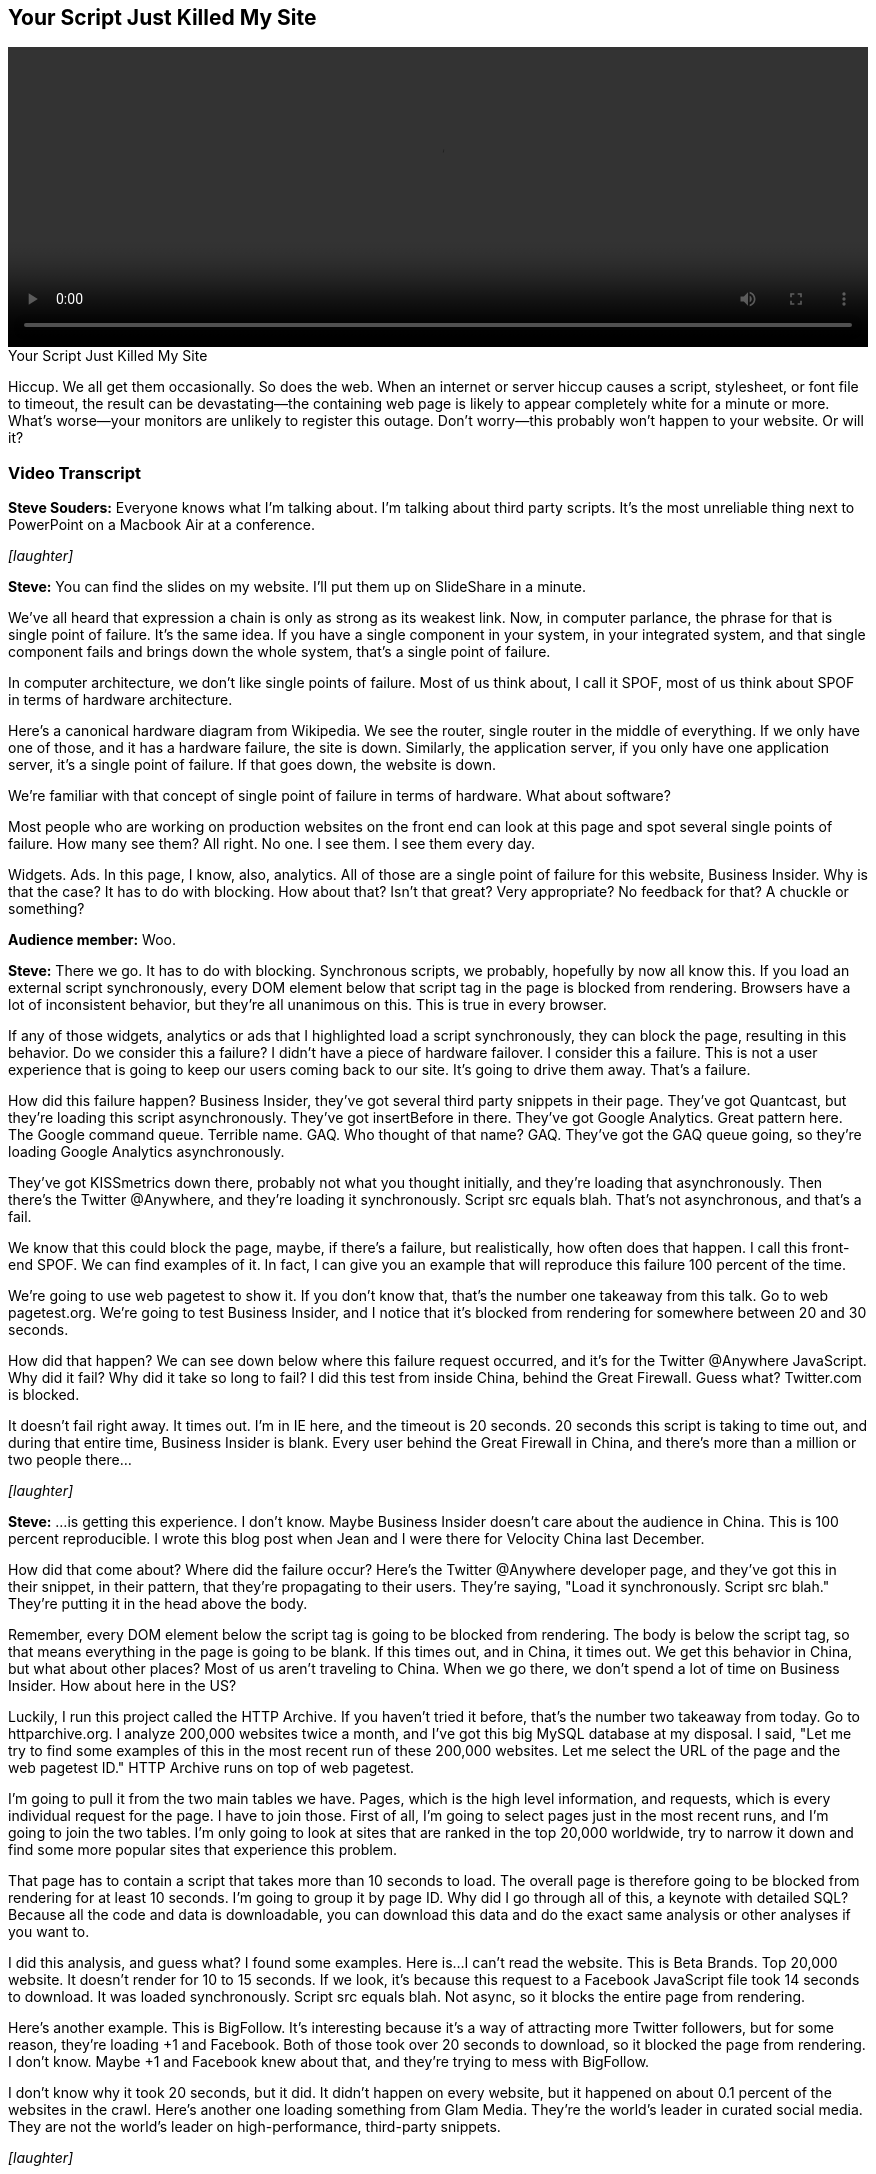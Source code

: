 == Your Script Just Killed My Site

video::http://www.youtube.com/embed/aHDNmTpqi7w[height='300', width='100%']

.Your Script Just Killed My Site
****
Hiccup. We all get them occasionally. So does the web. When an internet or server hiccup causes a script, stylesheet, or font file to timeout, the result can be devastating—the containing web page is likely to appear completely white for a minute or more. What's worse—your monitors are unlikely to register this outage. Don't worry—this probably won't happen to your website. Or will it?
****

=== Video Transcript

*Steve Souders:* Everyone knows what I'm talking about. I'm talking about third party scripts. It's the most unreliable thing next to PowerPoint on a Macbook Air at a conference.

_[laughter]_

*Steve:* You can find the slides on my website. I'll put them up on SlideShare in a minute.

We've all heard that expression a chain is only as strong as its weakest link. Now, in computer parlance, the phrase for that is single point of failure. It's the same idea. If you have a single component in your system, in your integrated system, and that single component fails and brings down the whole system, that's a single point of failure.

In computer architecture, we don't like single points of failure. Most of us think about, I call it SPOF, most of us think about SPOF in terms of hardware architecture.

Here's a canonical hardware diagram from Wikipedia. We see the router, single router in the middle of everything. If we only have one of those, and it has a hardware failure, the site is down. Similarly, the application server, if you only have one application server, it's a single point of failure. If that goes down, the website is down.

We're familiar with that concept of single point of failure in terms of hardware. What about software?

Most people who are working on production websites on the front end can look at this page and spot several single points of failure. How many see them? All right. No one. I see them. I see them every day.

Widgets. Ads. In this page, I know, also, analytics. All of those are a single point of failure for this website, Business Insider. Why is that the case? It has to do with blocking. How about that? Isn't that great? Very appropriate? No feedback for that? A chuckle or something?

*Audience member:* Woo.

*Steve:* There we go. It has to do with blocking. Synchronous scripts, we probably, hopefully by now all know this. If you load an external script synchronously, every DOM element below that script tag in the page is blocked from rendering. Browsers have a lot of inconsistent behavior, but they're all unanimous on this. This is true in every browser.

If any of those widgets, analytics or ads that I highlighted load a script synchronously, they can block the page, resulting in this behavior. Do we consider this a failure? I didn't have a piece of hardware failover. I consider this a failure. This is not a user experience that is going to keep our users coming back to our site. It's going to drive them away. That's a failure.

How did this failure happen? Business Insider, they've got several third party snippets in their page. They've got Quantcast, but they're loading this script asynchronously. They've got insertBefore in there. They've got Google Analytics. Great pattern here. The Google command queue. Terrible name. GAQ. Who thought of that name? GAQ. They've got the GAQ queue going, so they're loading Google Analytics asynchronously.

They've got KISSmetrics down there, probably not what you thought initially, and they're loading that asynchronously. Then there's the Twitter @Anywhere, and they're loading it synchronously. Script src equals blah. That's not asynchronous, and that's a fail.

We know that this could block the page, maybe, if there's a failure, but realistically, how often does that happen. I call this front-end SPOF. We can find examples of it. In fact, I can give you an example that will reproduce this failure 100 percent of the time.

We're going to use web pagetest to show it. If you don't know that, that's the number one takeaway from this talk. Go to web pagetest.org. We're going to test Business Insider, and I notice that it's blocked from rendering for somewhere between 20 and 30 seconds.

How did that happen? We can see down below where this failure request occurred, and it's for the Twitter @Anywhere JavaScript. Why did it fail? Why did it take so long to fail? I did this test from inside China, behind the Great Firewall. Guess what? Twitter.com is blocked.

It doesn't fail right away. It times out. I'm in IE here, and the timeout is 20 seconds. 20 seconds this script is taking to time out, and during that entire time, Business Insider is blank. Every user behind the Great Firewall in China, and there's more than a million or two people there...

_[laughter]_

*Steve:* ...is getting this experience. I don't know. Maybe Business Insider doesn't care about the audience in China. This is 100 percent reproducible. I wrote this blog post when Jean and I were there for Velocity China last December.

How did that come about? Where did the failure occur? Here's the Twitter @Anywhere developer page, and they've got this in their snippet, in their pattern, that they're propagating to their users. They're saying, "Load it synchronously. Script src blah." They're putting it in the head above the body.

Remember, every DOM element below the script tag is going to be blocked from rendering. The body is below the script tag, so that means everything in the page is going to be blank. If this times out, and in China, it times out. We get this behavior in China, but what about other places? Most of us aren't traveling to China. When we go there, we don't spend a lot of time on Business Insider. How about here in the US?

Luckily, I run this project called the HTTP Archive. If you haven't tried it before, that's the number two takeaway from today. Go to httparchive.org. I analyze 200,000 websites twice a month, and I've got this big MySQL database at my disposal. I said, "Let me try to find some examples of this in the most recent run of these 200,000 websites. Let me select the URL of the page and the web pagetest ID." HTTP Archive runs on top of web pagetest.

I'm going to pull it from the two main tables we have. Pages, which is the high level information, and requests, which is every individual request for the page. I have to join those. First of all, I'm going to select pages just in the most recent runs, and I'm going to join the two tables. I'm only going to look at sites that are ranked in the top 20,000 worldwide, try to narrow it down and find some more popular sites that experience this problem.

That page has to contain a script that takes more than 10 seconds to load. The overall page is therefore going to be blocked from rendering for at least 10 seconds. I'm going to group it by page ID. Why did I go through all of this, a keynote with detailed SQL? Because all the code and data is downloadable, you can download this data and do the exact same analysis or other analyses if you want to.

I did this analysis, and guess what? I found some examples. Here is...I can't read the website. This is Beta Brands. Top 20,000 website. It doesn't render for 10 to 15 seconds. If we look, it's because this request to a Facebook JavaScript file took 14 seconds to download. It was loaded synchronously. Script src equals blah. Not async, so it blocks the entire page from rendering.

Here's another example. This is BigFollow. It's interesting because it's a way of attracting more Twitter followers, but for some reason, they're loading +1 and Facebook. Both of those took over 20 seconds to download, so it blocked the page from rendering. I don't know. Maybe +1 and Facebook knew about that, and they're trying to mess with BigFollow.

I don't know why it took 20 seconds, but it did. It didn't happen on every website, but it happened on about 0.1 percent of the websites in the crawl. Here's another one loading something from Glam Media. They're the world's leader in curated social media. They are not the world's leader on high-performance, third-party snippets.

_[laughter]_

*Steve:* Here's another one that's got everything in there. Facebook and some Google and some Twitter. For some reason, they all took 5 to 10 seconds to download, blocking the rendering in the page.

This is a problem. It does occur. Outages occur. Hiccups in the Internet occur. When that happens with third-party scripts that you've put into your page in a synchronous way, your site is going to go blank for your users. This has happened in the past. There are news articles about it. It happens every day, and it's going to continue to happen.

This has been a cautionary tale of woe and foreboding, but it doesn't have to be that way. There's a sunny side to this picture. Unfortunately, we're out of time, so...

_[laughter]_

*Steve:* If you want to hear the sunny side, you've got to come to my talk at 11:50. Between now and then, I want you to ask yourself a question. What's your website's weakest link? I wouldn't be surprised if it's on the front end. Thank you.

_[applause]_
